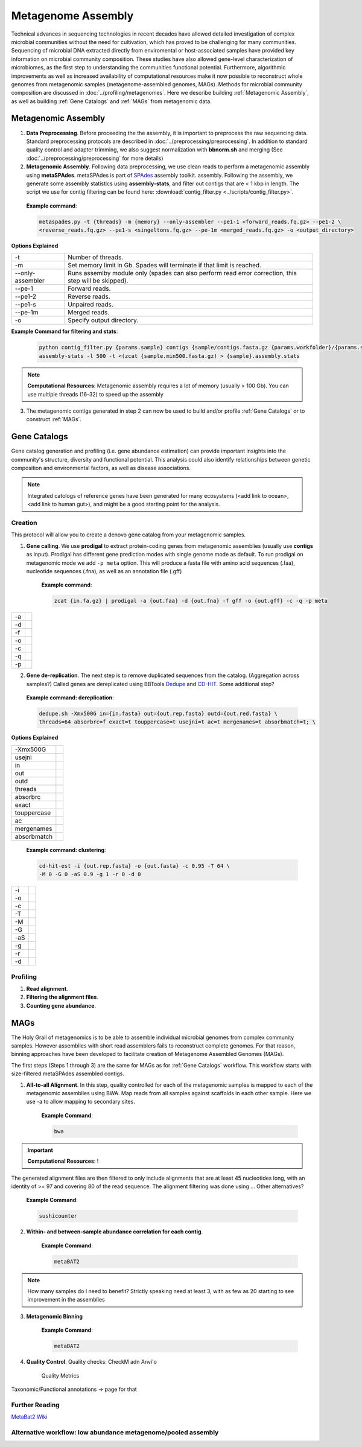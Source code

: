 ====================
Metagenome Assembly
====================

Technical advances in sequencing technologies in recent decades have allowed detailed investigation of complex microbial communities without the need for cultivation, which has proved to be challenging for many communities. Sequencing of microbial DNA extracted directly from enviromental or host-associated samples have provided key information on microbial community composition. These studies have also allowed gene-level characterization of microbiomes, as the first step to understanding the communities functional potential. Furthermore, algorithmic improvements as well as increased availability of computational resources make it now possible to reconstruct whole genomes from metagenomic samples (metagenome-assembled genomes, MAGs). Methods for microbial community composition are discussed in :doc:`../profiling/metagenomes`. Here we describe building :ref:`Metagenomic Assembly`, as well as building :ref:`Gene Catalogs` and :ref:`MAGs` from metagenomic data.

--------------------
Metagenomic Assembly
--------------------

.. image:: ../images/Metagenomic_Assembly_Overview.png


1. **Data Preprocessing**. Before proceeding the the assembly, it is important to preprocess the raw sequencing data. Standard preprocessing protocols are described in :doc:`../preprocessing/preprocessing`. In addition to standard quality control and adapter trimming, we also suggest normalization with **bbnorm.sh** and merging (See :doc:`../preprocessing/preprocessing` for more details)

2. **Metagenomic Assembly**. Following data preprocessing, we use clean reads to perform a metagenomic assembly using **metaSPAdes**. metaSPAdes is part of SPAdes_ assembly toolkit. assembly. Following the assembly, we generate some assembly statistics using **assembly-stats**, and filter out contigs that are < 1 kbp in length. The script we use for contig filtering can be found here: :download:`contig_filter.py <../scripts/contig_filter.py>`.


.. _SPAdes: https://github.com/ablab/spades

    **Example command**:

    .. code-block:: console

        metaspades.py -t {threads} -m {memory} --only-assembler --pe1-1 <forward_reads.fq.gz> --pe1-2 \
        <reverse_reads.fq.gz> --pe1-s <singeltons.fq.gz> --pe-1m <merged_reads.fq.gz> -o <output_directory>


**Options Explained**

================     =====================================================================================================
-t                   Number of threads.
-m                   Set memory limit in Gb. Spades will terminate if that limit is reached.
--only-assembler     Runs assemlby module only (spades can also perform read error correction, this step will be skipped).
--pe-1               Forward reads.
--pe1-2              Reverse reads.
--pe1-s              Unpaired reads.
--pe-1m              Merged reads.
-o                   Specify output directory.
================     =====================================================================================================

**Example Command for filtering and stats**:

  .. code-block:: console

      python contig_filter.py {params.sample} contigs {sample/contigs.fasta.gz {params.workfolder}/{params.sample}
      assembly-stats -l 500 -t <(zcat {sample.min500.fasta.gz) > {sample}.assembly.stats


.. note::

    **Computational Resources**: Metagenomic assembly requires a lot of memory (usually > 100 Gb).
    You can use multiple threads (16-32) to speed up the assembly


3. The metagenomic contigs generated in step 2 can now be used to build and/or profile :ref:`Gene Catalogs` or to construct :ref:`MAGs`.

--------------
Gene Catalogs
--------------

Gene catalog generation and profiling (i.e. gene abundance estimation) can provide important insights into the community's structure, diversity and functional potential. This analysis could also identify relationships between genetic composition and environmental factors, as well as disease associations.

.. note:: Integrated catologs of reference genes have been generated for many ecosystems (<add link to ocean>, <add link to human gut>), and might be a good starting point for the analysis.


Creation
^^^^^^^^

This protocol will allow you to create a denovo gene catalog from your metagenomic samples.

.. image:: ../images/Building-gene-catalog.png


1. **Gene calling**. We use **prodigal** to extract protein-coding genes from metagenomic assemblies (usually use **contigs** as input). Prodigal has different gene prediction modes with single genome mode as default. To run prodigal on metagenomic mode we add ``-p meta`` option. This will produce a fasta file with amino acid sequences (.faa), nucleotide sequences (.fna), as well as an annotation file (.gff)

    **Example command**:

    .. code-block:: console

        zcat {in.fa.gz} | prodigal -a {out.faa} -d {out.fna} -f gff -o {out.gff} -c -q -p meta

=========    =====================================================================================================
-a
-d
-f
-o
-c
-q
-p
=========    =====================================================================================================


2. **Gene de-replication**. The next step is to remove duplicated sequences from the catalog. (Aggregation across samples?) Called genes are dereplicated using BBTools Dedupe_ and CD-HIT_. Some additional step?

.. _Dedupe: https://jgi.doe.gov/data-and-tools/bbtools/bb-tools-user-guide/dedupe-guide/

.. _CD-HIT: https://github.com/weizhongli/cdhit/wiki

    **Example command: dereplication**:

    .. code-block:: console

        dedupe.sh -Xmx500G in={in.fasta} out={out.rep.fasta} outd={out.red.fasta} \
        threads=64 absorbrc=f exact=t touppercase=t usejni=t ac=t mergenames=t absorbmatch=t; \

**Options Explained**

=============    =====================================================================================================
-Xmx500G
usejni
in
out
outd
threads
absorbrc
exact
touppercase
ac
mergenames
absorbmatch
=============    =====================================================================================================

    **Example command: clustering**:

    .. code-block:: console

        cd-hit-est -i {out.rep.fasta} -o {out.fasta} -c 0.95 -T 64 \
        -M 0 -G 0 -aS 0.9 -g 1 -r 0 -d 0

=========    =====================================================================================================
-i
-o
-c
-T
-M
-G
-aS
-g
-r
-d
=========    =====================================================================================================


Profiling
^^^^^^^^^

.. image:: ../images/Gene-Catalog-Profiling.png

1. **Read alignment**.
2. **Filtering the alignment files**.
3. **Counting gene abundance**.


-----
MAGs
-----

The Holy Grail of metagenomics is to be able to assemble individual microbial genomes from complex community samples. However assemblies with short read assemblers fails to reconstruct complete genomes. For that reason, binning approaches have been developed to facilitate creation of Metagenome Assembled Genomes (MAGs).


.. image:: ../images/MAGs.png

The first steps (Steps 1 through 3) are the same for MAGs as for :ref:`Gene Catalogs` workflow. This workflow starts with size-filtered metaSPAdes assembled contigs.

1. **All-to-all Alignment**. In this step, quality controlled for each of the metagenomic samples is mapped to each of the metagenomic assemblies using BWA. Map reads from all samples against scaffolds in each other sample. Here we use -a to allow mapping to secondary sites.

    **Example Command**:

    .. code-block:: console

        bwa

.. important::

    **Computational Resources**: !

The generated alignment files are then filtered to only include alignments that are at least 45 nucleotides long, with an identity of >= 97 and covering 80 of the read sequence. The alignment filtering was done using ... Other alternatives?

    **Example Command**:

    .. code-block:: console

        sushicounter

2. **Within- and between-sample abundance correlation for each contig**.

    **Example Command**:

    .. code-block:: console

        metaBAT2

.. note::

    How many samples do I need to benefit?
    Strictly speaking need at least 3, with as few as 20 starting to see improvement in the assemblies

3. **Metagenomic Binning**

    **Example Command**:

    .. code-block:: console

        metaBAT2


4. **Quality Control**. Quality checks: CheckM adn Anvi'o

    Quality Metrics



Taxonomic/Functional annotations -> page for that



Further Reading
^^^^^^^^^^^^^^^
`MetaBat2 Wiki <https://bitbucket.org/berkeleylab/metabat/wiki/Best%20Binning%20Practices>`_


Alternative workflow: low abundance metagenome/pooled assembly
^^^^^^^^^^^^^^^^^^^^^^^^^^^^^^^^^^^^^^^^^^^^^^^^^^^^^^^^^^^^^^

